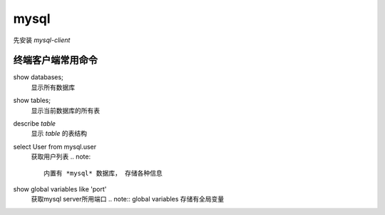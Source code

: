 mysql
***********

先安装 *mysql-client*

终端客户端常用命令
================

show databases;
  显示所有数据库

show tables;
  显示当前数据库的所有表

describe *table*
  显示 *table* 的表结构

select User from mysql.user
  获取用户列表
  .. note:: 

    内置有 *mysql* 数据库， 存储各种信息

show global variables like 'port'
  获取mysql server所用端口
  .. note:: global variables 存储有全局变量


  
